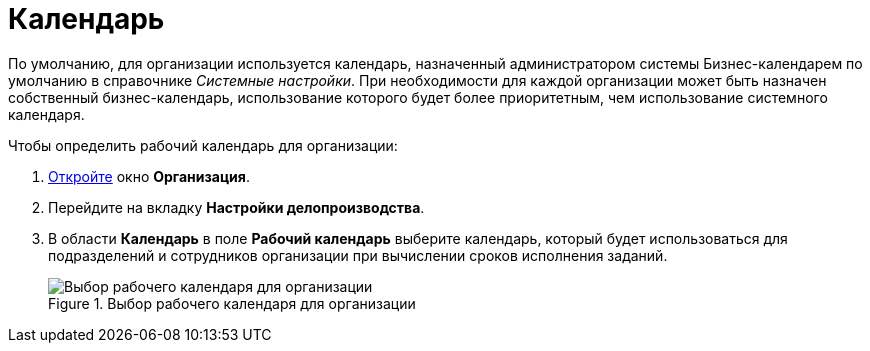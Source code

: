 = Календарь

По умолчанию, для организации используется календарь, назначенный администратором системы Бизнес-календарем по умолчанию в справочнике _Системные настройки_. При необходимости для каждой организации может быть назначен собственный бизнес-календарь, использование которого будет более приоритетным, чем использование системного календаря.

.Чтобы определить рабочий календарь для организации:
. xref:staff/companies/staff_Organization_add.adoc[Откройте] окно *Организация*.
. Перейдите на вкладку *Настройки делопроизводства*.
. В области *Календарь* в поле *Рабочий календарь* выберите календарь, который будет использоваться для подразделений и сотрудников организации при вычислении сроков исполнения заданий.
+
.Выбор рабочего календаря для организации
image::staff_Organization_options_calendar.png[Выбор рабочего календаря для организации]
